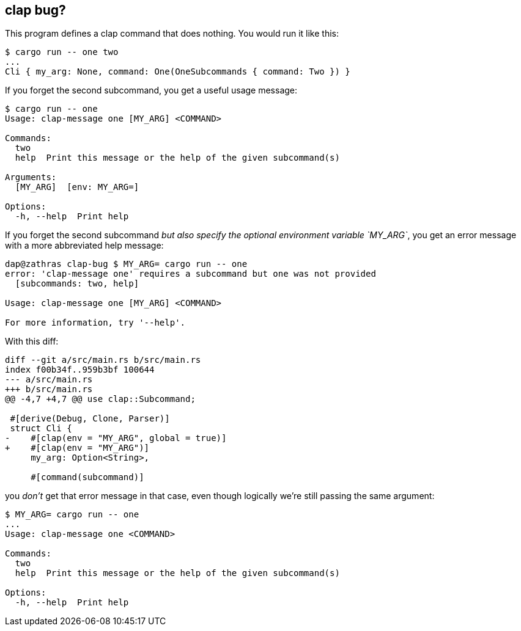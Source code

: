 == clap bug?

This program defines a clap command that does nothing.  You would run it like this:

```
$ cargo run -- one two
...
Cli { my_arg: None, command: One(OneSubcommands { command: Two }) }
```

If you forget the second subcommand, you get a useful usage message:

```
$ cargo run -- one 
Usage: clap-message one [MY_ARG] <COMMAND>

Commands:
  two   
  help  Print this message or the help of the given subcommand(s)

Arguments:
  [MY_ARG]  [env: MY_ARG=]

Options:
  -h, --help  Print help
```

If you forget the second subcommand _but also specify the optional environment variable `MY_ARG`_, you get an error message with a more abbreviated help message:

```
dap@zathras clap-bug $ MY_ARG= cargo run -- one
error: 'clap-message one' requires a subcommand but one was not provided
  [subcommands: two, help]

Usage: clap-message one [MY_ARG] <COMMAND>

For more information, try '--help'.
```

With this diff:

```diff
diff --git a/src/main.rs b/src/main.rs
index f00b34f..959b3bf 100644
--- a/src/main.rs
+++ b/src/main.rs
@@ -4,7 +4,7 @@ use clap::Subcommand;

 #[derive(Debug, Clone, Parser)]
 struct Cli {
-    #[clap(env = "MY_ARG", global = true)]
+    #[clap(env = "MY_ARG")]
     my_arg: Option<String>,

     #[command(subcommand)]
```

you _don't_ get that error message in that case, even though logically we're still passing the same argument:

```
$ MY_ARG= cargo run -- one
...
Usage: clap-message one <COMMAND>

Commands:
  two   
  help  Print this message or the help of the given subcommand(s)

Options:
  -h, --help  Print help
```
